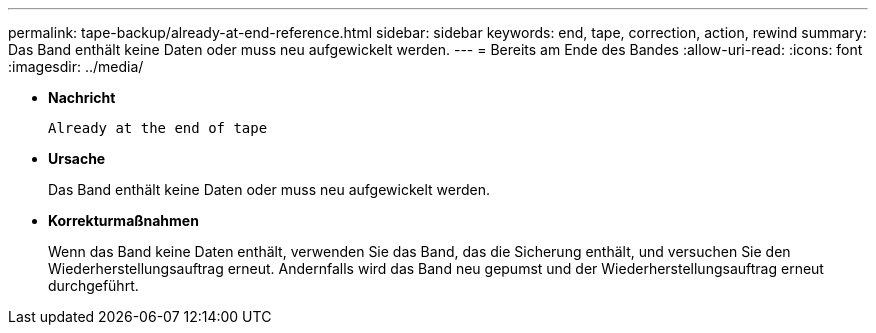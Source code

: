 ---
permalink: tape-backup/already-at-end-reference.html 
sidebar: sidebar 
keywords: end, tape, correction, action, rewind 
summary: Das Band enthält keine Daten oder muss neu aufgewickelt werden. 
---
= Bereits am Ende des Bandes
:allow-uri-read: 
:icons: font
:imagesdir: ../media/


* *Nachricht*
+
`Already at the end of tape`

* *Ursache*
+
Das Band enthält keine Daten oder muss neu aufgewickelt werden.

* *Korrekturmaßnahmen*
+
Wenn das Band keine Daten enthält, verwenden Sie das Band, das die Sicherung enthält, und versuchen Sie den Wiederherstellungsauftrag erneut. Andernfalls wird das Band neu gepumst und der Wiederherstellungsauftrag erneut durchgeführt.


